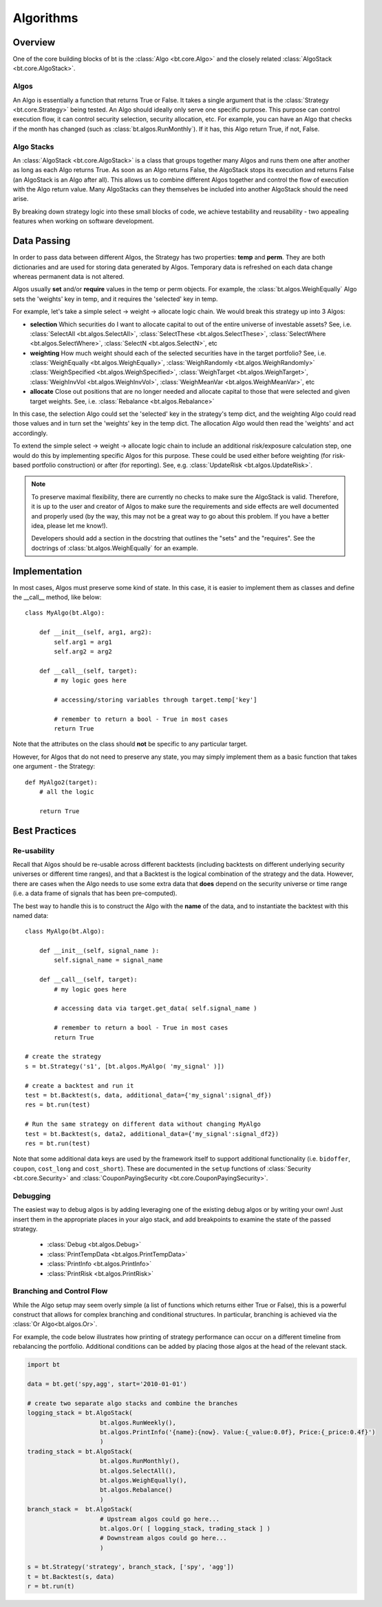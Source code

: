 Algorithms
==========

Overview
--------

One of the core building blocks of bt is the :class:`Algo <bt.core.Algo>` and the
closely related :class:`AlgoStack <bt.core.AlgoStack>`.  

.. image:: _static/stack.png
    :align: center
    :alt: algo stack

Algos
~~~~~
An Algo is essentially a function that returns True or False. It takes a single
argument that is the :class:`Strategy <bt.core.Strategy>` being tested. An Algo should ideally
only serve one specific purpose. This purpose can control execution flow, it can
control security selection, security allocation, etc. For example,
you can have an Algo that checks if the month has changed (such as
:class:`bt.algos.RunMonthly`). If it has, this Algo return True, if not, False.

Algo Stacks
~~~~~~~~~~~
An :class:`AlgoStack <bt.core.AlgoStack>` is a class that groups together many
Algos and runs them one after another as long as each Algo returns True. As soon
as an Algo returns False, the AlgoStack stops its execution and returns False
(an AlgoStack is an Algo after all).  This allows us to combine different Algos 
together and control the flow of execution with the Algo return value. Many
AlgoStacks can they themselves be included into another AlgoStack should the
need arise.

By breaking down strategy logic into these small blocks of code, we achieve
testability and reusability - two appealing features when working on software
development.

Data Passing
------------

In order to pass data between different Algos, the Strategy has two properties:
**temp** and **perm**. They are both dictionaries and are used for storing data
generated by Algos. Temporary data is refreshed on each data change whereas
permanent data is not altered.

Algos usually **set** and/or **require** values in the temp or perm objects. For example,
the :class:`bt.algos.WeighEqually` Algo sets the 'weights' key in temp, and
it requires the 'selected' key in temp. 

For example, let's take a simple select -> weight -> allocate logic chain. We
would break this strategy up into 3 Algos: 

* **selection**
  Which securities do I want to allocate capital to out of the entire universe of 
  investable assets? See, i.e. 
  :class:`SelectAll <bt.algos.SelectAll>`,
  :class:`SelectThese <bt.algos.SelectThese>`,
  :class:`SelectWhere <bt.algos.SelectWhere>`,
  :class:`SelectN <bt.algos.SelectN>`, 
  etc

* **weighting**
  How much weight should each of the selected securities have in the target
  portfolio? See, i.e.
  :class:`WeighEqually <bt.algos.WeighEqually>`,
  :class:`WeighRandomly <bt.algos.WeighRandomly>`
  :class:`WeighSpecified <bt.algos.WeighSpecified>`,
  :class:`WeighTarget <bt.algos.WeighTarget>`,
  :class:`WeighInvVol <bt.algos.WeighInvVol>`,
  :class:`WeighMeanVar <bt.algos.WeighMeanVar>`, 
  etc  

* **allocate**
  Close out positions that are no longer needed and allocate capital to those
  that were selected and given target weights. See, i.e.
  :class:`Rebalance <bt.algos.Rebalance>`

In this case, the selection Algo could set the 'selected' key in the strategy's
temp dict, and the weighting Algo could read those values and in turn set the
'weights' key in the temp dict. The allocation Algo would then read the
'weights' and act accordingly. 

To extend the simple select -> weight -> allocate logic chain to include an additional
risk/exposure calculation step, one would do this by implementing specific Algos
for this purpose. These could be used either before weighting 
(for risk-based portfolio construction) or after
(for reporting). See, e.g. :class:`UpdateRisk <bt.algos.UpdateRisk>`.

.. note:: 

    To preserve maximal flexibility, there
    are currently no checks to make sure the AlgoStack is valid. Therefore, it is up
    to the user and creator of Algos to make sure the requirements and side effects
    are well documented and properly used (by the way, this may not be a great way
    to go about this problem. If you have a better idea, please let me know!).

    Developers should add a section in the docstring that outlines
    the "sets" and the "requires". See the doctrings of
    :class:`bt.algos.WeighEqually` for an example.


Implementation
--------------

In most cases, Algos must preserve some kind of state. In this case, it is
easier to implement them as classes and define the __call__ method, like
below::

    class MyAlgo(bt.Algo):
        
        def __init__(self, arg1, arg2):
            self.arg1 = arg1
            self.arg2 = arg2

        def __call__(self, target):
            # my logic goes here

            # accessing/storing variables through target.temp['key']

            # remember to return a bool - True in most cases
            return True

Note that the attributes on the class should **not** be specific to any particular
target.

However, for Algos that do not need to preserve any state, you may simply
implement them as a basic function that takes one argument - the Strategy::

    def MyAlgo2(target):
        # all the logic

        return True


Best Practices
--------------

Re-usability
~~~~~~~~~~~~
Recall that Algos should be re-usable across different backtests (including
backtests on different underlying security universes or different time ranges),
and that a Backtest is the logical combination of the strategy and the data.
However, there are cases when the Algo needs to use some extra data that 
**does** depend on the security universe or time range (i.e. a data frame of 
signals that has been pre-computed).

The best way to handle this is to construct the Algo with the **name** of the 
data, and to instantiate the backtest with this named data::

    class MyAlgo(bt.Algo):
        
        def __init__(self, signal_name ):
            self.signal_name = signal_name

        def __call__(self, target):
            # my logic goes here

            # accessing data via target.get_data( self.signal_name )

            # remember to return a bool - True in most cases
            return True
            
    # create the strategy
    s = bt.Strategy('s1', [bt.algos.MyAlgo( 'my_signal' )])
                       
    # create a backtest and run it
    test = bt.Backtest(s, data, additional_data={'my_signal':signal_df})
    res = bt.run(test)
    
    # Run the same strategy on different data without changing MyAlgo
    test = bt.Backtest(s, data2, additional_data={'my_signal':signal_df2})
    res = bt.run(test)
    
Note that some additional data keys are used by the framework itself to support
additional functionality (i.e.  ``bidoffer``, ``coupon``, ``cost_long`` and
``cost_short``). These are documented in the ``setup`` functions of
:class:`Security <bt.core.Security>` and 
:class:`CouponPayingSecurity <bt.core.CouponPayingSecurity>`.


Debugging
~~~~~~~~~
The easiest way to debug algos is by adding leveraging one of the existing debug
algos or by writing your own! Just insert them in the appropriate places in your
algo stack, and add breakpoints to examine the state of the passed strategy.

 - :class:`Debug <bt.algos.Debug>`
 - :class:`PrintTempData <bt.algos.PrintTempData>`
 - :class:`PrintInfo <bt.algos.PrintInfo>`
 - :class:`PrintRisk <bt.algos.PrintRisk>`
 
 
Branching and Control Flow
~~~~~~~~~~~~~~~~~~~~~~~~~~
While the Algo setup may seem overly simple (a list of functions which returns
either True or False), this is a powerful construct that allows for complex
branching and conditional structures. In particular, branching is achieved via
the :class:`Or Algo<bt.algos.Or>`. 

For example, the code below illustrates how printing of strategy performance can
occur on a different timeline from rebalancing the portfolio. Additional conditions
can be added by placing those algos at the head of the relevant stack.

.. code:: python

    import bt

    data = bt.get('spy,agg', start='2010-01-01')
    
    # create two separate algo stacks and combine the branches
    logging_stack = bt.AlgoStack(
                        bt.algos.RunWeekly(),
                        bt.algos.PrintInfo('{name}:{now}. Value:{_value:0.0f}, Price:{_price:0.4f}')
                        )
    trading_stack = bt.AlgoStack(
                        bt.algos.RunMonthly(),
                        bt.algos.SelectAll(),
                        bt.algos.WeighEqually(),
                        bt.algos.Rebalance()
                        )
    branch_stack =  bt.AlgoStack(
                        # Upstream algos could go here...
                        bt.algos.Or( [ logging_stack, trading_stack ] ) 
                        # Downstream algos could go here...
                        )
    
    s = bt.Strategy('strategy', branch_stack, ['spy', 'agg'])
    t = bt.Backtest(s, data)
    r = bt.run(t)









